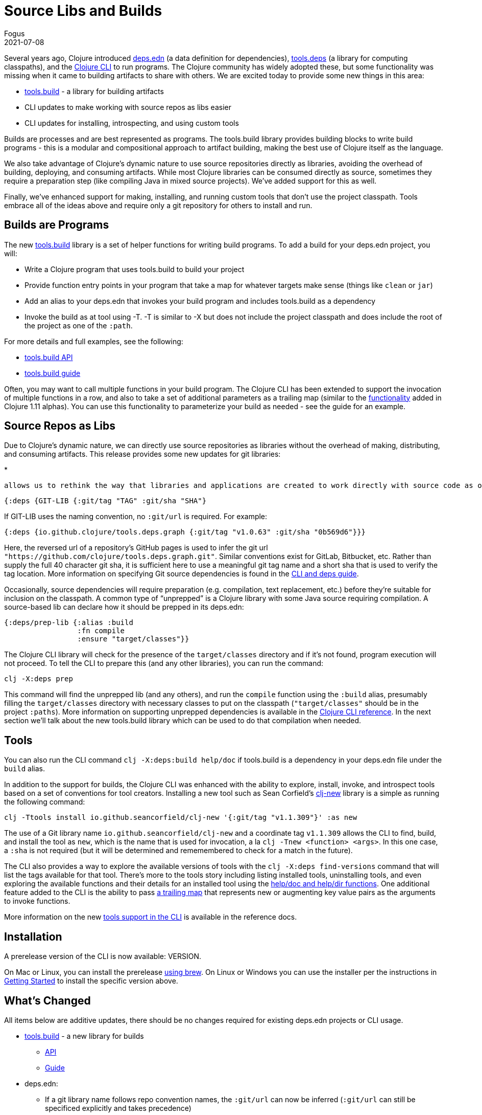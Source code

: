 = Source Libs and Builds
Fogus
2021-07-08
:jbake-type: post

ifdef::env-github,env-browser[:outfilesuffix: .adoc]

Several years ago, Clojure introduced https://clojure.org/reference/deps_and_cli#_deps_edn[deps.edn] (a data definition for dependencies), https://github.com/clojure/tools.deps.alpha/[tools.deps] (a library for computing classpaths), and the 
https://clojure.org/reference/deps_and_cli[Clojure CLI] to run programs. The Clojure community has widely adopted these, but some functionality was missing when it came to building artifacts to share with others. We are excited today to provide some new things in this area:

* https://github.com/clojure/tools.build/[tools.build] - a library for building artifacts
* CLI updates to make working with source repos as libs easier
* CLI updates for installing, introspecting, and using custom tools

Builds are processes and are best represented as programs. The tools.build library provides building blocks to write build programs - this is a modular and compositional approach to artifact building, making the best use of Clojure itself as the language. 

We also take advantage of Clojure's dynamic nature to use source repositories directly as libraries, avoiding the overhead of building, deploying, and consuming artifacts. While most Clojure libraries can be consumed directly as source, sometimes they require a preparation step (like compiling Java in mixed source projects). We've added support for this as well.

Finally, we've enhanced support for making, installing, and running custom tools that don't use the project classpath. Tools embrace all of the ideas above and require only a git repository for others to install and run.

== Builds are Programs

The new https://github.com/clojure/tools.build[tools.build] library is a set of helper functions for writing build programs. To add a build for your deps.edn project, you will:

* Write a Clojure program that uses tools.build to build your project
* Provide function entry points in your program that take a map for whatever targets make sense (things like `clean` or `jar`)
* Add an alias to your deps.edn that invokes your build program and includes tools.build as a dependency
* Invoke the build as at tool using -T. -T is similar to -X but does not include the project classpath and does include the root of the project as one of the `:path`.

For more details and full examples, see the following:

* https://clojure.github.io/tools.build[tools.build API]
* https://clojure.org/guides/tools_build#source-library-jar-build[tools.build guide]

Often, you may want to call multiple functions in your build program. The Clojure CLI has been extended to support the invocation of multiple functions in a row, and also to take a set of additional parameters as a trailing map (similar to the https://clojure.org/news/2021/03/18/apis-serving-people-and-programs[functionality] added in Clojure 1.11 alphas). You can use this functionality to parameterize your build as needed - see the guide for an example.

== Source Repos as Libs

Due to Clojure’s dynamic nature, we can directly use source repositories as libraries without the overhead of making, distributing, and consuming artifacts. This release provides some new updates for git libraries:

* 

 allows us to rethink the way that libraries and applications are created to work directly with source code as our dependencies than requiring deployed artifacts. While the Clojure CLI has long supported git-based deps, it has been somewhat cumbersome to define a git-based dependency: there was no library name convention, the library name often repeated much of the url, there was no support for developer-named versions via tags, etc. While the previous format is still supported, the new format defines a convention for git libraries to infer the url, and the ability to specify meaningful versions via git tags. The short sha prefix is still included to verify the tag has not moved since definition:

```clojure
{:deps {GIT-LIB {:git/tag "TAG" :git/sha "SHA"}
```

If GIT-LIB uses the naming convention, no `:git/url` is required. For example:

```clojure
{:deps {io.github.clojure/tools.deps.graph {:git/tag "v1.0.63" :git/sha "0b569d6"}}}
```

Here, the reversed url of a repository's GitHub pages is used to infer the git url `"https://github.com/clojure/tools.deps.graph.git"`. Similar conventions exist for GitLab, Bitbucket, etc. Rather than supply the full 40 character git sha, it is sufficient here to use a meaningful git tag name and a short sha that is used to verify the tag location. More information on specifying Git source dependencies is found in the https://clojure.org/reference/deps_and_cli#using-git-libraries[CLI and deps guide].

Occasionally, source dependencies will require preparation (e.g. compilation, text replacement, etc.) before they’re suitable for inclusion on the classpath. A common type of “unprepped” is a Clojure library with some Java source requiring compilation. A source-based lib can declare how it should be prepped in its deps.edn:

```clojure
{:deps/prep-lib {:alias :build
                 :fn compile
                 :ensure "target/classes"}}
```

The Clojure CLI library will check for the presence of the `target/classes` directory and if it’s not found, program execution will not proceed. To tell the CLI to prepare this (and any other libraries), you can run the command:

```shell
clj -X:deps prep
```

This command will find the unprepped lib (and any others), and run the `compile` function using the `:build` alias, presumably filling the `target/classes` directory with necessary classes to put on the classpath (`"target/classes"` should be in the project `:paths`). More information on supporting unprepped dependencies is available in the https://clojure.org/reference/deps_and_cli#preparing-source-dependency-libs[Clojure CLI reference]. In the next section we'll talk about the new tools.build library which can be used to do that compilation when needed.

== Tools

You can also run the CLI command `clj -X:deps:build help/doc` if tools.build is a dependency in your deps.edn file under the `build` alias.


In addition to the support for builds, the Clojure CLI was enhanced with the ability to explore, install, invoke, and introspect tools based on a set of conventions for tool creators. Installing a new tool such as Sean Corfield's https://github.com/seancorfield/clj-new[clj-new] library is a simple as running the following command:

```bash
clj -Ttools install io.github.seancorfield/clj-new '{:git/tag "v1.1.309"}' :as new
```

The use of a Git library name `io.github.seancorfield/clj-new` and a coordinate tag `v1.1.309` allows the CLI to find, build, and install the tool as `new`, which is the name that is used for invocation, a la `clj -Tnew <function> <args>`. In this one case, a `:sha` is not required (but it will be determined and rememembered to check for a match in the future).

The CLI also provides a way to explore the available versions of tools with the `clj -X:deps find-versions` command that will list the tags available for that tool. There's more to the tools story including listing installed tools, uninstalling tools, and even exploring the available functions and their details for an installed tool using the https://clojure.org/reference/deps_and_cli#other-programs[help/doc and help/dir functions]. One additional feature added to the CLI is the ability to pass https://clojure.org/reference/deps_and_cli##trailing-map-argument[a trailing map] that represents new or augmenting key value pairs as the arguments to invoke functions.

More information on the new https://clojure.org/reference/deps_and_cli#tool_install[tools support in the CLI] is available in the reference docs.

== Installation

A prerelease version of the CLI is now available: VERSION.

On Mac or Linux, you can install the prerelease https://github.com/clojure/homebrew-tools#version-archive-tool-releases[using brew]. On Linux or Windows you can use the installer per the instructions in https://clojure.org/guides/getting_started[Getting Started] to install the specific version above.

== What's Changed

All items below are additive updates, there should be no changes required for existing deps.edn projects or CLI usage.

* https://github.com/clojure/tools.build[tools.build] - a new library for builds
** https://clojure.github.io/tools.build[API]
** https://clojure.org/guides/tools_build[Guide]
* deps.edn:
*** If a git library name follows repo convention names, the `:git/url` can now be inferred (`:git/url` can still be specificed explicitly and takes precedence)
*** `:git/tag` and short `:git/sha` can now be specified instead of the full sha. Both must point to the same commit.
*** `:sha` has been renamed to `:git/sha` but the original is still supported for backwards compatibility
*** A new `:deps/prep-lib` top-level key is used to publish how a lib can be prepared
*** A new `: 
* https://clojure.org/reference/deps_and_cli[Clojure CLI]
* https://github.com/clojure/tools.deps.alpha[tools.deps.alpha]
** New API functions available via the built-in `:deps` alias
** New library API: `create-basis` (also available in tools.build - use that one if writing a build program)
* https://github.com/clojure/tools.tools[tools.tools] - a tool library for managing tools
** https://clojure.github.io/tools.build[API]
** tools.tools is auto-installed by the Clojure CLI as a tool named `tools`

Clojure now has a built-in story for source deps, builds, and tools including:

- Source deps support - better git deps (https://clojure.org/reference/deps_and_cli#_git[reference]), support for source libs requiring prep (https://clojure.org/reference/deps_and_cli#prep[reference])
- tools.build - a new library for writing build programs (https://clojure.github.io/tools.build[API], , https://github.com/clojure/tools.build[source])
- -X support for running multiple functions at the CLI (https://clojure.org/reference/deps_and_cli#_executing_a_function[reference]) and passing trailing maps as arguments (https://clojure.org/reference/deps_and_cli##trailing-map-argument[reference])
- Tool support - tool installation and use (https://clojure.org/reference/deps_and_cli#tool_install[reference]), better introspection (https://clojure.org/reference/deps_and_cli#other-programs[reference])



You may also want to check out https://www.youtube.com/watch?v=BTAx-gFz6Ks[Alex Miller's talk] about this release at clojureD.

Issues and bugs can be reported on https://ask.clojure.org or in Clojurians Slack in #tools-deps.
